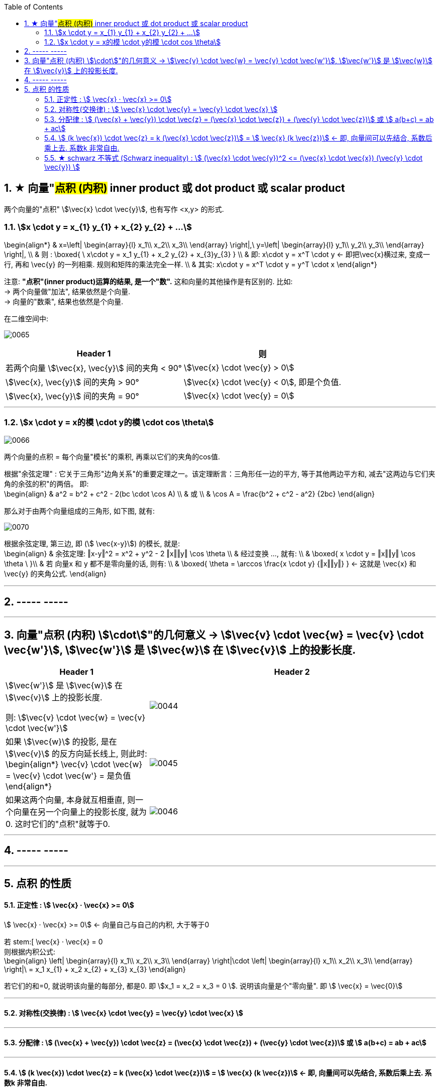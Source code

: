 
:toc:
:toclevels: 3
:sectnums:


== ★ 向量"#点积 (内积)#  inner product  或 dot product 或 scalar product

两个向量的"点积"  stem:[\vec{x} \cdot \vec{y}], 也有写作 <x,y> 的形式.


=== stem:[x \cdot y = x_{1} y_{1} + x_{2} y_{2} + ...]

\begin{align*}
& x=\left| \begin{array}{l}
	x_1\\
	x_2\\
	x_3\\
\end{array} \right|,\ y=\left| \begin{array}{l}
	y_1\\
	y_2\\
	y_3\\
\end{array} \right|, \\
& 则 :
\boxed{
\ x\cdot y = x_1 y_{1} + x_2 y_{2} + x_{3}y_{3}
} \\
& 即:   x\cdot y = x^T \cdot y <- 即把\vec{x}横过来, 变成一行, 再和 \vec{y} 的一列相乘. 规则和矩阵的乘法完全一样. \\
& 其实:   x\cdot y = x^T \cdot y = y^T  \cdot x
\end{align*}

注意: **"点积"(inner product)运算的结果, 是一个"数".** 这和向量的其他操作是有区别的. 比如:  +
-> 两个向量做"加法", 结果依然是个向量. +
-> 向量的"数乘", 结果也依然是个向量.


在二维空间中:

image:../img/0065.gif[]

[options="autowidth"]
|===
|Header 1 |则

|若两个向量 stem:[\vec{x}, \vec{y}] 间的夹角 < 90°
|stem:[\vec{x} \cdot \vec{y} > 0]

| stem:[\vec{x}, \vec{y}] 间的夹角 > 90°
|stem:[\vec{x} \cdot \vec{y} < 0], 即是个负值.

|stem:[\vec{x}, \vec{y}] 间的夹角 = 90°
|stem:[\vec{x} \cdot \vec{y} = 0]
|===

---

=== stem:[x \cdot y = x的模 \cdot y的模 \cdot cos \theta]

image:../img/0066.png[]

两个向量的点积 = 每个向量"模长"的乘积, 再乘以它们的夹角的cos值.


根据"余弦定理" : 它关于三角形"边角关系"的重要定理之一。该定理断言：三角形任一边的平方, 等于其他两边平方和, 减去"这两边与它们夹角的余弦的积"的两倍。 即: +
\begin{align}
& a^2 = b^2 + c^2 - 2(bc \cdot \cos A) \\
& 或 \\
& \cos A = \frac{b^2 + c^2 - a^2} {2bc}
\end{align}

那么对于由两个向量组成的三角形, 如下图, 就有:

image:../img/0070.svg[]

根据余弦定理, 第三边, 即 (stem:[ \vec{x-y}]) 的模长, 就是: +
\begin{align}
& 余弦定理: ‖x-y‖^2 = x^2 + y^2 - 2 ‖x‖‖y‖ \cos \theta \\
& 经过变换 ..., 就有:  \\
& \boxed{
 x \cdot y = ‖x‖‖y‖ \cos \theta \
}\\
& 若 向量x 和 y 都不是零向量的话, 则有: \\
& \boxed{
\theta  = \arccos \frac{x \cdot y} {‖x‖‖y‖}
} <- 这就是 \vec{x} 和\vec{y} 的夹角公式.
\end{align}

---




== ----- -----

---


== 向量"点积 (内积) stem:[\cdot]"的几何意义 ->  stem:[\vec{v} \cdot \vec{w} = \vec{v} \cdot \vec{w'}], stem:[\vec{w'}] 是 stem:[\vec{w}] 在 stem:[\vec{v}] 上的投影长度.

[cols="2a,4a"]
|===
|Header 1 |Header 2

|stem:[\vec{w'}] 是 stem:[\vec{w}] 在 stem:[\vec{v}] 上的投影长度.

则: stem:[\vec{v} \cdot \vec{w} = \vec{v} \cdot \vec{w'}]
|image:../img/0044.svg[]

|如果 stem:[\vec{w}] 的投影, 是在 stem:[\vec{v}] 的反方向延长线上, 则此时: +
\begin{align*}
\vec{v} \cdot \vec{w} = \vec{v} \cdot \vec{w'} = 是负值
\end{align*}
|image:../img/0045.png[]

|如果这两个向量, 本身就互相垂直, 则一个向量在另一个向量上的投影长度, 就为0. 这时它们的"点积"就等于0.
|image:../img/0046.png[]
|===

---

== ----- -----

---

== 点积 的性质

==== 正定性 :  stem:[ \vec{x} · \vec{x} >= 0]

stem:[ \vec{x} · \vec{x} >= 0]  <- 向量自己与自己的内积, 大于等于0

若 stem:[ \vec{x} · \vec{x} = 0 +
则根据内积公式: +
\begin{align}
\left| \begin{array}{l}
	x_1\\
	x_2\\
	x_3\\
\end{array} \right|\cdot \left| \begin{array}{l}
	x_1\\
	x_2\\
	x_3\\
\end{array} \right|\ = x_1 x_{1} + x_2 x_{2} + x_{3} x_{3}
\end{align}

若它们的和=0, 就说明该向量的每部分, 都是0. 即 stem:[x_1 = x_2 = x_3 = 0 ]. 说明该向量是个"零向量". 即 stem:[ \vec{x} = \vec{0}]

---

==== 对称性(交换律) : stem:[ \vec{x} \cdot \vec{y} =  \vec{y} \cdot \vec{x} ]


---

==== 分配律 : stem:[ (\vec{x} + \vec{y}) \cdot \vec{z} = (\vec{x} \cdot \vec{z}) + (\vec{y} \cdot \vec{z})]  或 stem:[ a(b+c) = ab + ac]

---

==== stem:[ (k \vec{x}) \cdot \vec{z}  = k (\vec{x} \cdot \vec{z})]  = stem:[  \vec{x} (k \vec{z})]  <- 即, 向量间可以先结合, 系数后乘上去. 系数k 非常自由.

---

==== ★ schwarz 不等式 (Schwarz inequality) :  stem:[ (\vec{x} \cdot \vec{y})^2 <= (\vec{x} \cdot \vec{x}) (\vec{y} \cdot \vec{y}) ]

它是一条很多场合都用得上的不等式 : 例如线性代数的"矢量"，数学分析的"无穷级数"和"乘积的积分"，和概率论的"方差"和"协方差"。它被认为是最重要的数学不等式之一。




---
